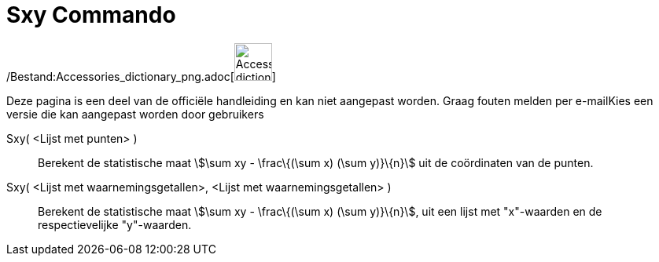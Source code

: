 = Sxy Commando
:page-en: commands/Sxy_Command
ifdef::env-github[:imagesdir: /nl/modules/ROOT/assets/images]

/Bestand:Accessories_dictionary_png.adoc[image:48px-Accessories_dictionary.png[Accessories
dictionary.png,width=48,height=48]]

Deze pagina is een deel van de officiële handleiding en kan niet aangepast worden. Graag fouten melden per
e-mail[.mw-selflink .selflink]##Kies een versie die kan aangepast worden door gebruikers##

Sxy( <Lijst met punten> )::
  Berekent de statistische maat stem:[\sum xy - \frac\{(\sum x) (\sum y)}\{n}] uit de coördinaten van de punten.
Sxy( <Lijst met waarnemingsgetallen>, <Lijst met waarnemingsgetallen> )::
  Berekent de statistische maat stem:[\sum xy - \frac\{(\sum x) (\sum y)}\{n}], uit een lijst met "x"-waarden en de
  respectievelijke "y"-waarden.

